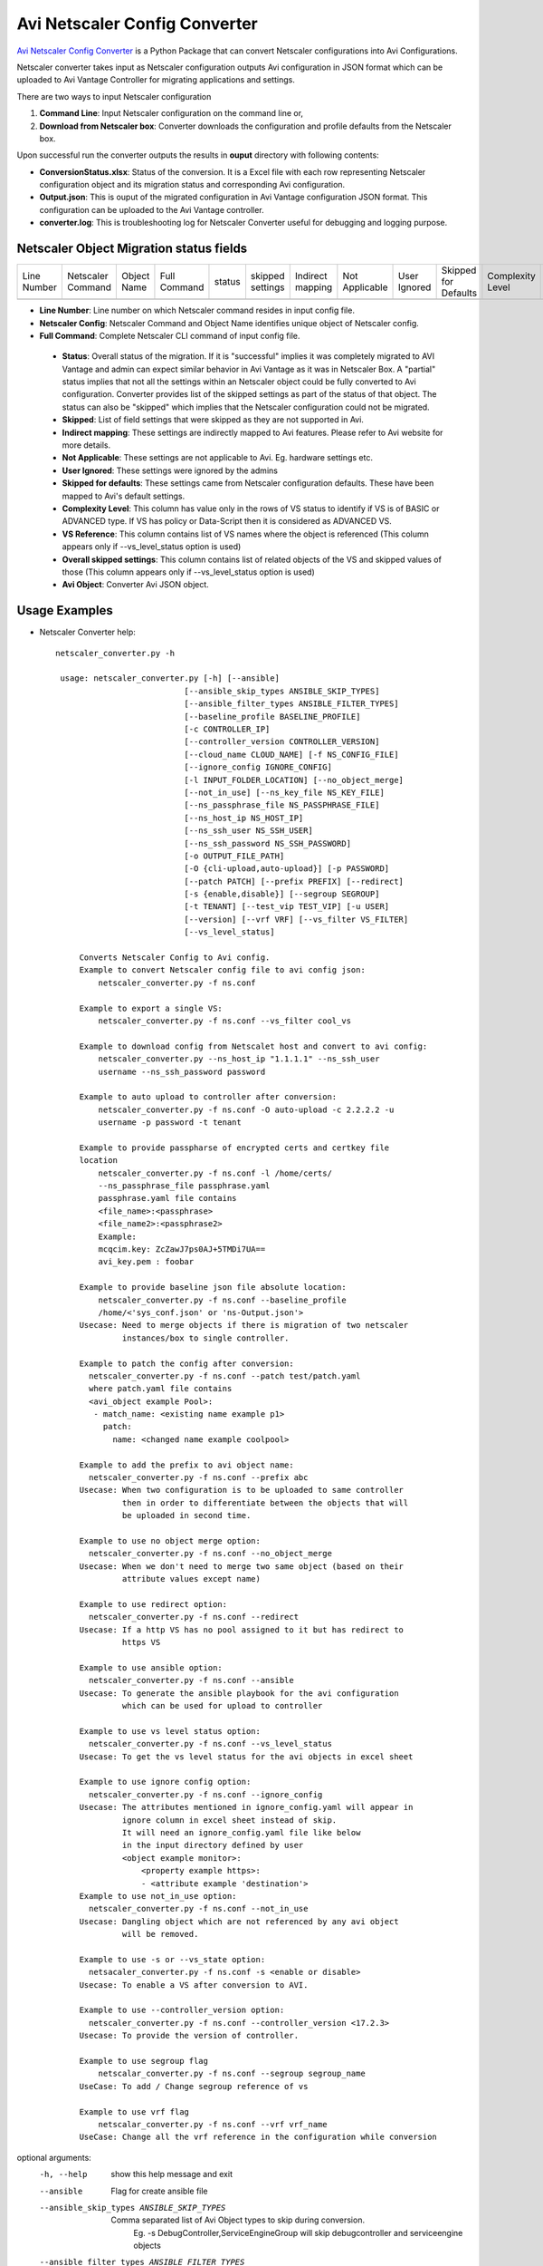Avi Netscaler Config Converter
==============================
`Avi Netscaler Config Converter  <https://github.com/avinetworks/sdk/releases/tag/latest>`_
is a Python Package that can convert Netscaler configurations into Avi Configurations.

Netscaler converter takes input as Netscaler configuration outputs Avi configuration in JSON
format which can be uploaded to Avi Vantage Controller for migrating
applications and settings.

There are two ways to input Netscaler configuration

#. **Command Line**: Input Netscaler configuration on the command line or,

#. **Download from Netscaler box**: Converter downloads the configuration and
   profile defaults from the Netscaler box.

Upon successful run the converter outputs the results in **ouput** directory
with following contents:

- **ConversionStatus.xlsx**: Status of the conversion. It is a Excel file with
  each row representing Netscaler configuration object and its migration status and
  corresponding Avi configuration.

- **Output.json**: This is ouput of the migrated configuration in Avi Vantage
  configuration JSON format. This configuration can be uploaded to the Avi
  Vantage controller.

- **converter.log**: This is troubleshooting log for Netscaler Converter useful for
  debugging and logging purpose.


Netscaler Object Migration status fields
----------------------------------------

+--------+-----------+--------+---------+--------+----------+----------+------------+---------+----------+------------+-----------+----------+--------+
| Line   | Netscaler | Object | Full    | status | skipped  | Indirect | Not        | User    | Skipped  | Complexity | VS        | Overall  | Avi    |
| Number | Command   | Name   | Command |        | settings | mapping  | Applicable | Ignored | for      | Level      | Reference | skipped  | Object |
|        |           |        |         |        |          |          |            |         | Defaults |            |           | settings |        |
+--------+-----------+--------+---------+--------+----------+----------+------------+---------+----------+------------+-----------+----------+--------+
+--------+-----------+--------+---------+--------+----------+----------+------------+---------+----------+------------+-----------+----------+--------+

- **Line Number**: Line number on which Netscaler command resides in input
  config file.

- **Netscaler Config**: Netscaler Command and Object Name identifies unique
  object of Netscaler config.

- **Full Command**: Complete Netscaler CLI command of input config file.

 - **Status**: Overall status of the migration. If it is "successful"
   implies it was completely migrated to AVI Vantage and admin can expect
   similar behavior in Avi Vantage as it was in Netscaler Box. A "partial" status
   implies that not all the settings within an Netscaler object could be fully
   converted to Avi configuration. Converter provides list of the skipped
   settings as part of the status of that object. The status can also be
   "skipped" which implies that the Netscaler configuration could not be migrated.

 - **Skipped**: List of field settings that were skipped as they are not
   supported in Avi.

 - **Indirect mapping**: These settings are indirectly mapped to Avi
   features. Please refer to Avi website for more details.

 - **Not Applicable**: These settings are not applicable to Avi. Eg.
   hardware settings etc.

 - **User Ignored**: These settings were ignored by the admins

 - **Skipped for defaults**: These settings came from Netscaler configuration
   defaults. These have been mapped to Avi's default settings.

 - **Complexity Level**: This column has value only in the rows of VS status to
   identify if VS is of BASIC or ADVANCED type. If VS has policy or Data-Script
   then it is considered as ADVANCED VS.

 - **VS Reference**: This column contains list of VS names where the object is
   referenced (This column appears only if --vs_level_status option is used)

 - **Overall skipped settings**: This column contains list of related objects of
   the VS and skipped values of those (This column appears only if
   --vs_level_status option is used)

 - **Avi Object**: Converter Avi JSON object.


Usage Examples
--------------

- Netscaler Converter help::

   netscaler_converter.py -h

    usage: netscaler_converter.py [-h] [--ansible]
                              [--ansible_skip_types ANSIBLE_SKIP_TYPES]
                              [--ansible_filter_types ANSIBLE_FILTER_TYPES]
                              [--baseline_profile BASELINE_PROFILE]
                              [-c CONTROLLER_IP]
                              [--controller_version CONTROLLER_VERSION]
                              [--cloud_name CLOUD_NAME] [-f NS_CONFIG_FILE]
                              [--ignore_config IGNORE_CONFIG]
                              [-l INPUT_FOLDER_LOCATION] [--no_object_merge]
                              [--not_in_use] [--ns_key_file NS_KEY_FILE]
                              [--ns_passphrase_file NS_PASSPHRASE_FILE]
                              [--ns_host_ip NS_HOST_IP]
                              [--ns_ssh_user NS_SSH_USER]
                              [--ns_ssh_password NS_SSH_PASSWORD]
                              [-o OUTPUT_FILE_PATH]
                              [-O {cli-upload,auto-upload}] [-p PASSWORD]
                              [--patch PATCH] [--prefix PREFIX] [--redirect]
                              [-s {enable,disable}] [--segroup SEGROUP]
                              [-t TENANT] [--test_vip TEST_VIP] [-u USER]
                              [--version] [--vrf VRF] [--vs_filter VS_FILTER]
                              [--vs_level_status]

        Converts Netscaler Config to Avi config.
        Example to convert Netscaler config file to avi config json:
            netscaler_converter.py -f ns.conf

        Example to export a single VS:
            netscaler_converter.py -f ns.conf --vs_filter cool_vs

        Example to download config from Netscalet host and convert to avi config:
            netscaler_converter.py --ns_host_ip "1.1.1.1" --ns_ssh_user
            username --ns_ssh_password password

        Example to auto upload to controller after conversion:
            netscaler_converter.py -f ns.conf -O auto-upload -c 2.2.2.2 -u
            username -p password -t tenant

        Example to provide passpharse of encrypted certs and certkey file
        location
            netscaler_converter.py -f ns.conf -l /home/certs/
            --ns_passphrase_file passphrase.yaml
            passphrase.yaml file contains
            <file_name>:<passphrase>
            <file_name2>:<passphrase2>
            Example:
            mcqcim.key: ZcZawJ7ps0AJ+5TMDi7UA==
            avi_key.pem : foobar

        Example to provide baseline json file absolute location:
            netscaler_converter.py -f ns.conf --baseline_profile
            /home/<'sys_conf.json' or 'ns-Output.json'>
        Usecase: Need to merge objects if there is migration of two netscaler
                 instances/box to single controller.

        Example to patch the config after conversion:
          netscaler_converter.py -f ns.conf --patch test/patch.yaml
          where patch.yaml file contains
          <avi_object example Pool>:
           - match_name: <existing name example p1>
             patch:
               name: <changed name example coolpool>

        Example to add the prefix to avi object name:
          netscaler_converter.py -f ns.conf --prefix abc
        Usecase: When two configuration is to be uploaded to same controller
                 then in order to differentiate between the objects that will
                 be uploaded in second time.

        Example to use no object merge option:
          netscaler_converter.py -f ns.conf --no_object_merge
        Usecase: When we don't need to merge two same object (based on their
                 attribute values except name)

        Example to use redirect option:
          netscaler_converter.py -f ns.conf --redirect
        Usecase: If a http VS has no pool assigned to it but has redirect to
                 https VS

        Example to use ansible option:
          netscaler_converter.py -f ns.conf --ansible
        Usecase: To generate the ansible playbook for the avi configuration
                 which can be used for upload to controller

        Example to use vs level status option:
          netscaler_converter.py -f ns.conf --vs_level_status
        Usecase: To get the vs level status for the avi objects in excel sheet

        Example to use ignore config option:
          netscaler_converter.py -f ns.conf --ignore_config
        Usecase: The attributes mentioned in ignore_config.yaml will appear in
                 ignore column in excel sheet instead of skip.
                 It will need an ignore_config.yaml file like below
                 in the input directory defined by user
                 <object example monitor>:
                     <property example https>:
                     - <attribute example 'destination'>
        Example to use not_in_use option:
          netscaler_converter.py -f ns.conf --not_in_use
        Usecase: Dangling object which are not referenced by any avi object
                 will be removed.

        Example to use -s or --vs_state option:
          netsacaler_converter.py -f ns.conf -s <enable or disable>
        Usecase: To enable a VS after conversion to AVI.

        Example to use --controller_version option:
          netscaler_converter.py -f ns.conf --controller_version <17.2.3>
        Usecase: To provide the version of controller.

        Example to use segroup flag
            netscalar_converter.py -f ns.conf --segroup segroup_name
        UseCase: To add / Change segroup reference of vs

        Example to use vrf flag
            netscalar_converter.py -f ns.conf --vrf vrf_name
        UseCase: Change all the vrf reference in the configuration while conversion


optional arguments:
  -h, --help            show this help message and exit
  --ansible             Flag for create ansible file
  --ansible_skip_types ANSIBLE_SKIP_TYPES
                        Comma separated list of Avi Object types to skip during conversion.
                          Eg. -s DebugController,ServiceEngineGroup will skip debugcontroller and serviceengine objects
  --ansible_filter_types ANSIBLE_FILTER_TYPES
                        Comma separated list of Avi Objects types to include during conversion.
                         Eg. -f VirtualService, Pool will do ansible conversion only for Virtualservice and Pool objects
  --baseline_profile BASELINE_PROFILE
                        absolute path for json file containing baseline profiles
  -c CONTROLLER_IP, --controller_ip CONTROLLER_IP
                        controller ip for auto upload
  --controller_version CONTROLLER_VERSION
                        Target Avi controller version
  --cloud_name CLOUD_NAME
                        cloud name for auto upload
  -f NS_CONFIG_FILE, --ns_config_file NS_CONFIG_FILE
                        absolute path for Netscaler config file
  --ignore_config IGNORE_CONFIG
                        config json to skip the config in conversion
  -l INPUT_FOLDER_LOCATION, --input_folder_location INPUT_FOLDER_LOCATION
                        location of extracted backup folder
  --no_object_merge     Flag for object merge
  --not_in_use          Flag for skipping not in use object
  --ns_key_file NS_KEY_FILE
                        Netscaler host key file location if key based authentication
  --ns_passphrase_file NS_PASSPHRASE_FILE
                        Netscaler key passphrase yaml file
  --ns_host_ip NS_HOST_IP
                        host ip of Netscaler instance
  --ns_ssh_user NS_SSH_USER
                        Netscaler host ssh username
  --ns_ssh_password NS_SSH_PASSWORD
                        Netscaler host ssh password if password based authentication
  -o OUTPUT_FILE_PATH, --output_file_path OUTPUT_FILE_PATH
                        Folder path for output files to be created in
  -O {cli-upload,auto-upload}, --option {cli-upload,auto-upload}
                        Upload option cli-upload genarates Avi config file auto upload will upload config to controller
  -p PASSWORD, --password PASSWORD
                        controller password for auto upload
  --patch PATCH         Run config_patch please provide location of patch.yaml
  --prefix PREFIX       Prefix for objects
  --redirect            redirect http vs to https vs if there is no pool assigned
  -s {enable,disable}, --vs_state {enable,disable}
                        state of VS created
  --segroup SEGROUP     Update the available segroup ref with thecustom ref
  -t TENANT, --tenant TENANT
                        tenant name for auto upload
  --test_vip TEST_VIP   Enable test vip for ansible generated file It will replace the original vip Note: The actual ip will vary from input to outputuse it with caution
  -u USER, --user USER  controller username for auto upload
  --version             Print product version and exit
  --vrf VRF             Update the available vrf ref with the custom vrfreference
  --vs_filter VS_FILTER
                        comma seperated names of virtualservices
  --vs_level_status     Add columns of vs reference and overall skipped settings in status excel sheet
